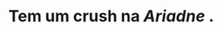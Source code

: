 :PROPERTIES:
:id: c7872eb7-1ae7-4a96-9e12-3263ab13ab3c
:END:
#+tags: Personagens, Fraternidade das Brumas

* Tem um crush na [[Ariadne]] .